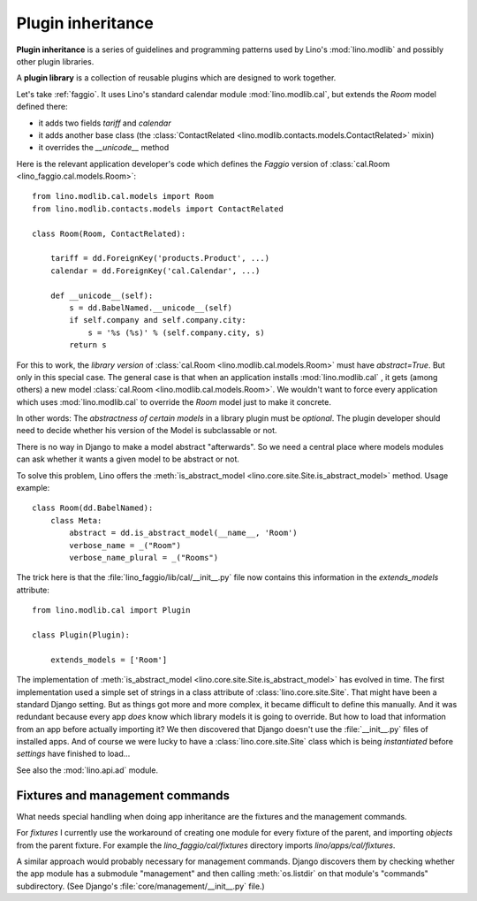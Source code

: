 .. _app_inheritance:

==================
Plugin inheritance
==================

**Plugin inheritance** is a series of guidelines and programming
patterns used by Lino's :mod:`lino.modlib` and possibly other plugin
libraries.

A **plugin library** is a collection of reusable plugins which are
designed to work together.

Let's take :ref:`faggio`.  It uses Lino's standard calendar module
:mod:`lino.modlib.cal`, but extends the `Room` model defined there:

- it adds two fields `tariff` and `calendar`
- it adds another base class (the :class:`ContactRelated
  <lino.modlib.contacts.models.ContactRelated>` mixin)
- it overrides the `__unicode__` method

Here is the relevant application developer's code which defines the
*Faggio* version of :class:`cal.Room <lino_faggio.cal.models.Room>`::

    from lino.modlib.cal.models import Room
    from lino.modlib.contacts.models import ContactRelated

    class Room(Room, ContactRelated):

        tariff = dd.ForeignKey('products.Product', ...)
        calendar = dd.ForeignKey('cal.Calendar', ...)

        def __unicode__(self):
            s = dd.BabelNamed.__unicode__(self)
            if self.company and self.company.city:
                s = '%s (%s)' % (self.company.city, s)
            return s

For this to work, the *library version* of :class:`cal.Room
<lino.modlib.cal.models.Room>` must have `abstract=True`.  But only in
this special case. The general case is that when an application
installs :mod:`lino.modlib.cal` , it gets (among others) a new model
:class:`cal.Room <lino.modlib.cal.models.Room>`.  We wouldn't want to
force every application which uses :mod:`lino.modlib.cal` to override
the `Room` model just to make it concrete.

In other words: The *abstractness of certain models* in a library
plugin must be *optional*.  The plugin developer should need to decide
whether his version of the Model is subclassable or not.

There is no way in Django to make a model abstract "afterwards".  So
we need a central place where models modules can ask whether it wants
a given model to be abstract or not.

To solve this problem, Lino offers the :meth:`is_abstract_model
<lino.core.site.Site.is_abstract_model>` method.  Usage example::

    class Room(dd.BabelNamed):
        class Meta:
            abstract = dd.is_abstract_model(__name__, 'Room')
            verbose_name = _("Room")
            verbose_name_plural = _("Rooms")

The trick here is that the :file:`lino_faggio/lib/cal/__init__.py` file
now contains this information in the `extends_models` attribute::


    from lino.modlib.cal import Plugin

    class Plugin(Plugin):

        extends_models = ['Room']


The implementation of :meth:`is_abstract_model
<lino.core.site.Site.is_abstract_model>` has evolved in time.  The
first implementation used a simple set of strings in a class attribute
of :class:`lino.core.site.Site`.  That might have been a standard
Django setting.  But as things got more and more complex, it became
difficult to define this manually. And it was redundant because every
app *does* know which library models it is going to override.  But how
to load that information from an app before actually importing it?  We
then discovered that Django doesn't use the :file:`__init__.py` files
of installed apps.  And of course we were lucky to have a
:class:`lino.core.site.Site` class which is being *instantiated*
before `settings` have finished to load...


See also the :mod:`lino.api.ad` module.

Fixtures and management commands
================================

What needs special handling when doing app inheritance are the
fixtures and the management commands.

For `fixtures` I currently use the workaround of creating one module
for every fixture of the parent, and importing `objects` from the
parent fixture.  For example the `lino_faggio/cal/fixtures` directory
imports `lino/apps/cal/fixtures`.

A similar approach would probably necessary for management commands.
Django discovers them by checking whether the app module has a
submodule "management" and then calling :meth:`os.listdir` on that
module's "commands" subdirectory.  (See Django's
:file:`core/management/__init__.py` file.)

